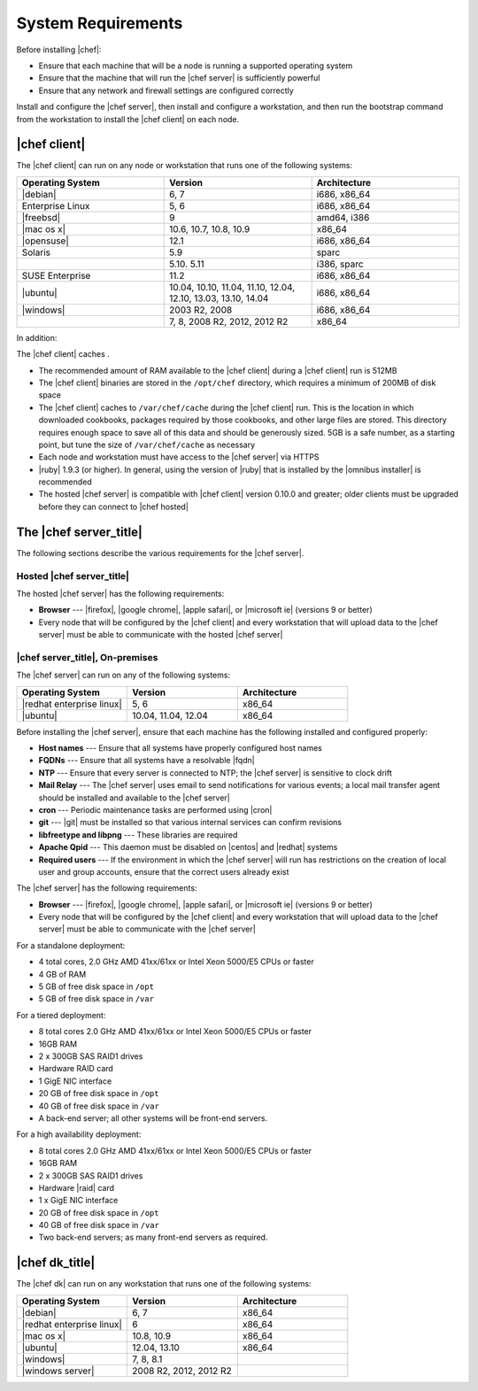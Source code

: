 =====================================================
System Requirements
=====================================================

Before installing |chef|:

* Ensure that each machine that will be a node is running a supported operating system
* Ensure that the machine that will run the |chef server| is sufficiently powerful
* Ensure that any network and firewall settings are configured correctly

Install and configure the |chef server|, then install and configure a workstation, and then run the bootstrap command from the workstation to install the |chef client| on each node.

|chef client|
=====================================================
The |chef client| can run on any node or workstation that runs one of the following systems:

.. list-table::
   :widths: 200 200 200
   :header-rows: 1

   * - Operating System
     - Version
     - Architecture
   * - |debian|
     - 6, 7
     - i686, x86_64
   * - Enterprise Linux
     - 5, 6
     - i686, x86_64
   * - |freebsd|
     - 9
     - amd64, i386
   * - |mac os x|
     - 10.6, 10.7, 10.8, 10.9
     - x86_64
   * - |opensuse|
     - 12.1
     - i686, x86_64
   * - Solaris
     - 5.9
     - sparc
   * - 
     - 5.10. 5.11
     - i386, sparc
   * - SUSE Enterprise
     - 11.2
     - i686, x86_64
   * - |ubuntu|
     - 10.04, 10.10, 11.04, 11.10, 12.04, 12.10, 13.03, 13.10, 14.04
     - i686, x86_64
   * - |windows|
     - 2003 R2, 2008
     - i686, x86_64
   * - 
     - 7, 8, 2008 R2, 2012, 2012 R2
     - x86_64

In addition:

The |chef client| caches . 

* The recommended amount of RAM available to the |chef client| during a |chef client| run is 512MB
* The |chef client| binaries are stored in the ``/opt/chef`` directory, which requires a minimum of 200MB of disk space
* The |chef client| caches to ``/var/chef/cache`` during the |chef client| run. This is the location in which downloaded cookbooks, packages required by those cookbooks, and other large files are stored. This directory requires enough space to save all of this data and should be generously sized. 5GB is a safe number, as a starting point, but tune the size of ``/var/chef/cache`` as necessary
* Each node and workstation must have access to the |chef server| via HTTPS
* |ruby| 1.9.3 (or higher). In general, using the version of |ruby| that is installed by the |omnibus installer| is recommended
* The hosted |chef server| is compatible with |chef client| version 0.10.0 and greater; older clients must be upgraded before they can connect to |chef hosted|

.. * |rubygems| 1.6.2 or higher; on the |ubuntu| or |debian| platforms, |rubygems| should be installed from source

The |chef server_title|
=====================================================
The following sections describe the various requirements for the |chef server|.

Hosted |chef server_title|
-----------------------------------------------------
The hosted |chef server| has the following requirements:

* **Browser** --- |firefox|, |google chrome|, |apple safari|, or |microsoft ie| (versions 9 or better)
* Every node that will be configured by the |chef client| and every workstation that will upload data to the |chef server| must be able to communicate with the hosted |chef server|

|chef server_title|, On-premises
-----------------------------------------------------
The |chef server| can run on any of the following systems:

.. list-table::
   :widths: 200 200 200
   :header-rows: 1

   * - Operating System
     - Version
     - Architecture
   * - |redhat enterprise linux|
     - 5, 6
     - x86_64
   * - |ubuntu|
     - 10.04, 11.04, 12.04
     - x86_64

Before installing the |chef server|, ensure that each machine has the following installed and configured properly:

* **Host names** --- Ensure that all systems have properly configured host names
* **FQDNs** --- Ensure that all systems have a resolvable |fqdn|
* **NTP** --- Ensure that every server is connected to NTP; the |chef server| is sensitive to clock drift
* **Mail Relay** --- The |chef server| uses email to send notifications for various events; a local mail transfer agent should be installed and available to the |chef server|
* **cron** --- Periodic maintenance tasks are performed using |cron|
* **git** --- |git| must be installed so that various internal services can confirm revisions
* **libfreetype and libpng** --- These libraries are required
* **Apache Qpid** --- This daemon must be disabled on |centos| and |redhat| systems
* **Required users** --- If the environment in which the |chef server| will run has restrictions on the creation of local user and group accounts, ensure that the correct users already exist

The |chef server| has the following requirements:

* **Browser** --- |firefox|, |google chrome|, |apple safari|, or |microsoft ie| (versions 9 or better)
* Every node that will be configured by the |chef client| and every workstation that will upload data to the |chef server| must be able to communicate with the |chef server|

For a standalone deployment:

* 4 total cores, 2.0 GHz AMD 41xx/61xx or Intel Xeon 5000/E5 CPUs or faster
* 4 GB of RAM
* 5 GB of free disk space in ``/opt``
* 5 GB of free disk space in ``/var``

For a tiered deployment:

* 8 total cores 2.0 GHz AMD 41xx/61xx or Intel Xeon 5000/E5 CPUs or faster
* 16GB RAM
* 2 x 300GB SAS RAID1 drives
* Hardware RAID card
* 1 GigE NIC interface
* 20 GB of free disk space in ``/opt``
* 40 GB of free disk space in ``/var``
* A back-end server; all other systems will be front-end servers.

For a high availability deployment:

* 8 total cores 2.0 GHz AMD 41xx/61xx or Intel Xeon 5000/E5 CPUs or faster
* 16GB RAM
* 2 x 300GB SAS RAID1 drives
* Hardware |raid| card
* 1 x GigE NIC interface
* 20 GB of free disk space in ``/opt``
* 40 GB of free disk space in ``/var``
* Two back-end servers; as many front-end servers as required.

|chef dk_title|
=====================================================
The |chef dk| can run on any workstation that runs one of the following systems:

.. list-table::
   :widths: 200 200 200
   :header-rows: 1

   * - Operating System
     - Version
     - Architecture
   * - |debian|
     - 6, 7
     - x86_64
   * - |redhat enterprise linux|
     - 6
     - x86_64
   * - |mac os x|
     - 10.8, 10.9
     - x86_64
   * - |ubuntu|
     - 12.04, 13.10
     - x86_64
   * - |windows|
     - 7, 8, 8.1
     - 
   * - |windows server|
     - 2008 R2, 2012, 2012 R2
     - 
